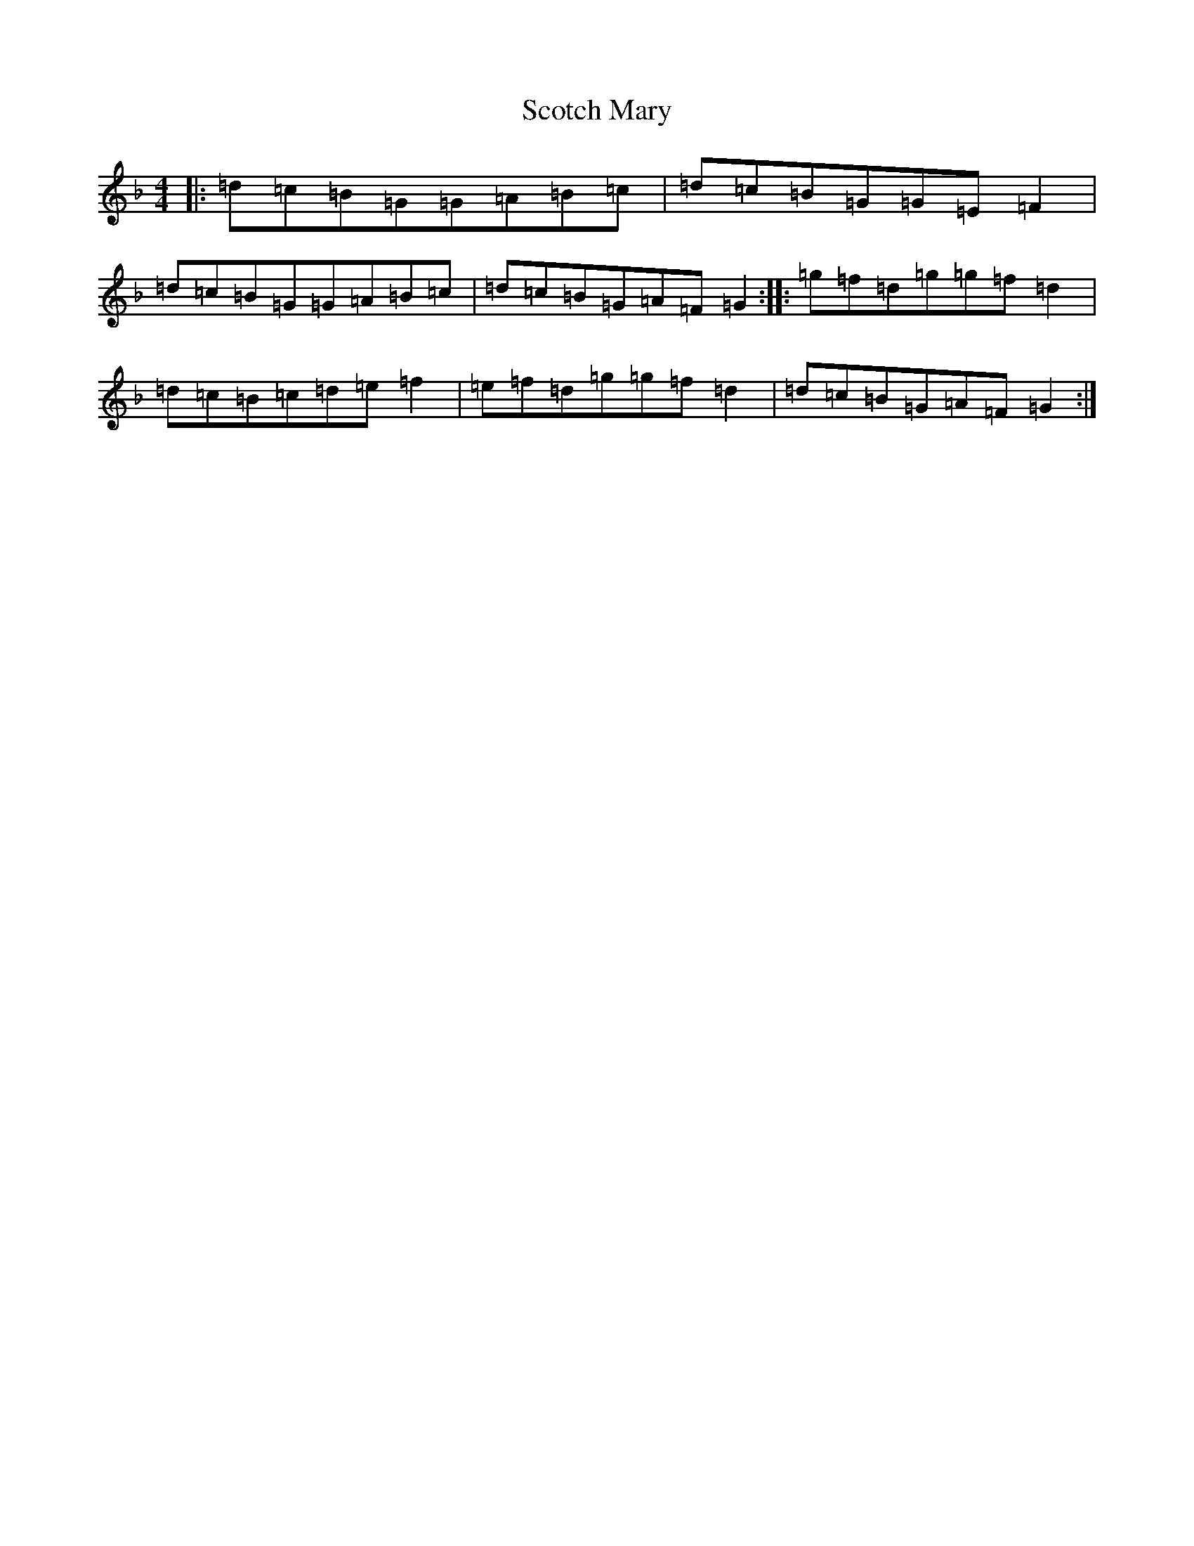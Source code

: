 X: 21216
T: Scotch Mary
S: https://thesession.org/tunes/6848#setting6848
R: reel
M:4/4
L:1/8
K: C Mixolydian
|:=d=c=B=G=G=A=B=c|=d=c=B=G=G=E=F2|=d=c=B=G=G=A=B=c|=d=c=B=G=A=F=G2:||:=g=f=d=g=g=f=d2|=d=c=B=c=d=e=f2|=e=f=d=g=g=f=d2|=d=c=B=G=A=F=G2:|